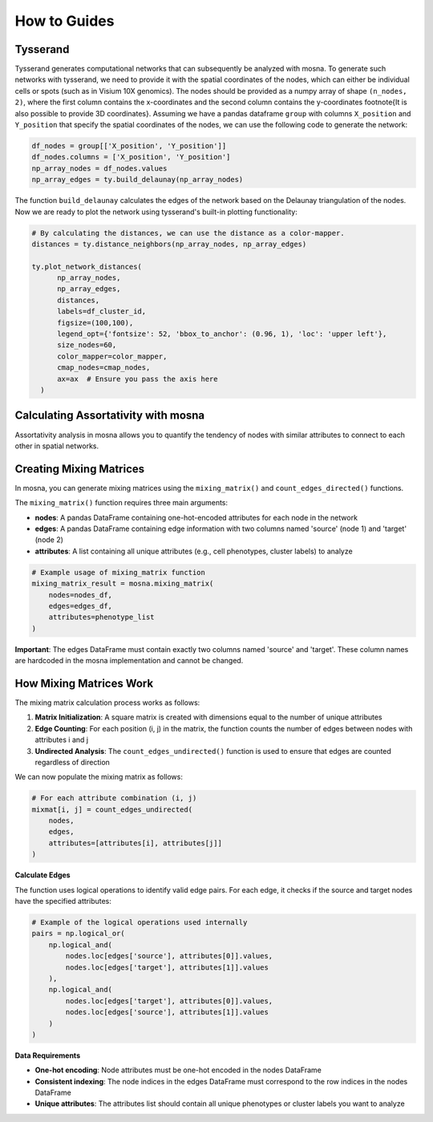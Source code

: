 How to Guides
=============





Tysserand
---------

Tysserand generates computational networks that can subsequently be analyzed with mosna.
To generate such networks with tysserand, we need to provide it with the spatial coordinates of the nodes, which can either be individual cells
or spots (such as in Visium 10X genomics). The nodes should be provided as a numpy array of shape ``(n_nodes, 2)``, where the first column contains the
x-coordinates and the second column contains the y-coordinates \footnote{It is also possible to provide 3D coordinates}.
Assuming we have a pandas dataframe ``group`` with columns ``X_position`` and ``Y_position`` that specify the spatial coordinates of the nodes, 
we can use the following code to generate the network:

.. code-block:: console

  df_nodes = group[['X_position', 'Y_position']]
  df_nodes.columns = ['X_position', 'Y_position']
  np_array_nodes = df_nodes.values
  np_array_edges = ty.build_delaunay(np_array_nodes)

The function ``build_delaunay`` calculates the edges of the network based on the Delaunay triangulation of the nodes.
Now we are ready to plot the network using tysserand's built-in plotting functionality:

.. code-block:: python

  # By calculating the distances, we can use the distance as a color-mapper.
  distances = ty.distance_neighbors(np_array_nodes, np_array_edges)

  ty.plot_network_distances(
        np_array_nodes, 
        np_array_edges, 
        distances, 
        labels=df_cluster_id, 
        figsize=(100,100), 
        legend_opt={'fontsize': 52, 'bbox_to_anchor': (0.96, 1), 'loc': 'upper left'},
        size_nodes=60,
        color_mapper=color_mapper,
        cmap_nodes=cmap_nodes,
        ax=ax  # Ensure you pass the axis here
    )


.. image:: images/img1_tysserand_network.png
   :alt: Example result
   :width: 94%
   :align: center


.. raw:: html

   <br><br>
   <br><br>
   <br><br>



Calculating Assortativity with mosna
------------------------------------

Assortativity analysis in mosna allows you to quantify the tendency of nodes with similar
attributes to connect to each other in spatial networks.

Creating Mixing Matrices
------------------------

In mosna, you can generate mixing matrices using the ``mixing_matrix()`` and ``count_edges_directed()`` functions.

The ``mixing_matrix()`` function requires three main arguments:

- **nodes**: A pandas DataFrame containing one-hot-encoded attributes for each node in the network
- **edges**: A pandas DataFrame containing edge information with two columns named 'source' (node 1) and 'target' (node 2)
- **attributes**: A list containing all unique attributes (e.g., cell phenotypes, cluster labels) to analyze

.. code-block:: python

    # Example usage of mixing_matrix function
    mixing_matrix_result = mosna.mixing_matrix(
        nodes=nodes_df,
        edges=edges_df,
        attributes=phenotype_list
    )

**Important**: The edges DataFrame must contain exactly two columns named 'source' and 'target'. These column names are hardcoded in the mosna implementation and cannot be changed.

How Mixing Matrices Work
------------------------

The mixing matrix calculation process works as follows:

1. **Matrix Initialization**: A square matrix is created with dimensions equal to the number of unique attributes
2. **Edge Counting**: For each position (i, j) in the matrix, the function counts the number of edges between nodes with attributes i and j
3. **Undirected Analysis**: The ``count_edges_undirected()`` function is used to ensure that edges are counted regardless of direction

We can now populate the mixing matrix as follows:

.. code-block:: python

    # For each attribute combination (i, j)
    mixmat[i, j] = count_edges_undirected(
        nodes, 
        edges, 
        attributes=[attributes[i], attributes[j]]
    )

**Calculate Edges**

The function uses logical operations to identify valid edge pairs.
For each edge, it checks if the source and target nodes have the specified attributes:

.. code-block:: python

    # Example of the logical operations used internally
    pairs = np.logical_or(
        np.logical_and(
            nodes.loc[edges['source'], attributes[0]].values,
            nodes.loc[edges['target'], attributes[1]].values
        ),
        np.logical_and(
            nodes.loc[edges['target'], attributes[0]].values,
            nodes.loc[edges['source'], attributes[1]].values
        )
    )


**Data Requirements**

- **One-hot encoding**: Node attributes must be one-hot encoded in the nodes DataFrame
- **Consistent indexing**: The node indices in the edges DataFrame must correspond to the row indices in the nodes DataFrame
- **Unique attributes**: The attributes list should contain all unique phenotypes or cluster labels you want to analyze


